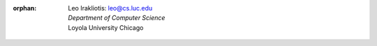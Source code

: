 :orphan:
 | Leo Irakliotis: leo@cs.luc.edu
 | *Department of Computer Science*
 | Loyola University Chicago